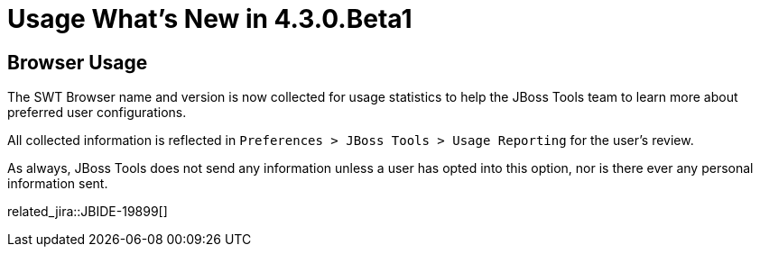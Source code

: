 = Usage What's New in 4.3.0.Beta1
:page-layout: whatsnew
:page-component_id: usage
:page-component_version: 4.3.0.Beta1
:page-product_id: jbt_core
:page-product_version: 4.3.0.Beta1

== Browser Usage

The SWT Browser name and version is now collected for usage statistics to help the JBoss Tools team to learn more about preferred user configurations.

All collected information is reflected in `Preferences > JBoss Tools > Usage Reporting` for the user's review.

As always, JBoss Tools does not send any information unless a user has opted into this option, nor is there ever any personal information sent.

related_jira::JBIDE-19899[]
